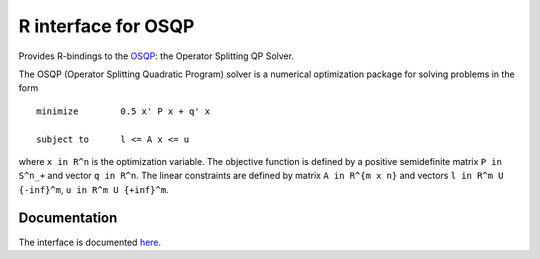 R interface for OSQP
====================

.. image:: https://travis-ci.org/oxfordcontrol/osqp-r.svg?branch=master
    :target: https://travis-ci.org/oxfordcontrol/osqp-r
.. image:: https://ci.appveyor.com/api/projects/status/bx1navxa474nhlpd/branch/master?svg=true
    :target: https://ci.appveyor.com/project/goulart-paul/osqp-r/branch/master
.. image:: https://www.r-pkg.org/badges/version/rosqp
    :target: https://www.r-pkg.org/pkg/rosqp
.. image:: https://cranlogs.r-pkg.org/badges/rosqp
    :target: https://www.r-pkg.org/pkg/rosqp

Provides R-bindings to the `OSQP <http://osqp.readthedocs.io/>`__: the Operator
Splitting QP Solver.

The OSQP (Operator Splitting Quadratic Program) solver is a numerical
optimization package for solving problems in the form

::

    minimize        0.5 x' P x + q' x

    subject to      l <= A x <= u

where ``x in R^n`` is the optimization variable. The objective function
is defined by a positive semidefinite matrix ``P in S^n_+`` and vector
``q in R^n``. The linear constraints are defined by matrix
``A in R^{m x n}`` and vectors ``l in R^m U {-inf}^m``,
``u in R^m U {+inf}^m``.
	     

Documentation
-------------

The interface is documented `here <http://osqp.readthedocs.io/>`__.
